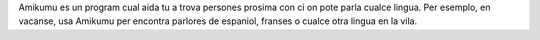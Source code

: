 Amikumu es un program cual aida tu a trova persones prosima con ci on pote parla cualce lingua. Per esemplo, en vacanse, usa Amikumu per encontra parlores de espaniol, franses o cualce otra lingua en la vila.
